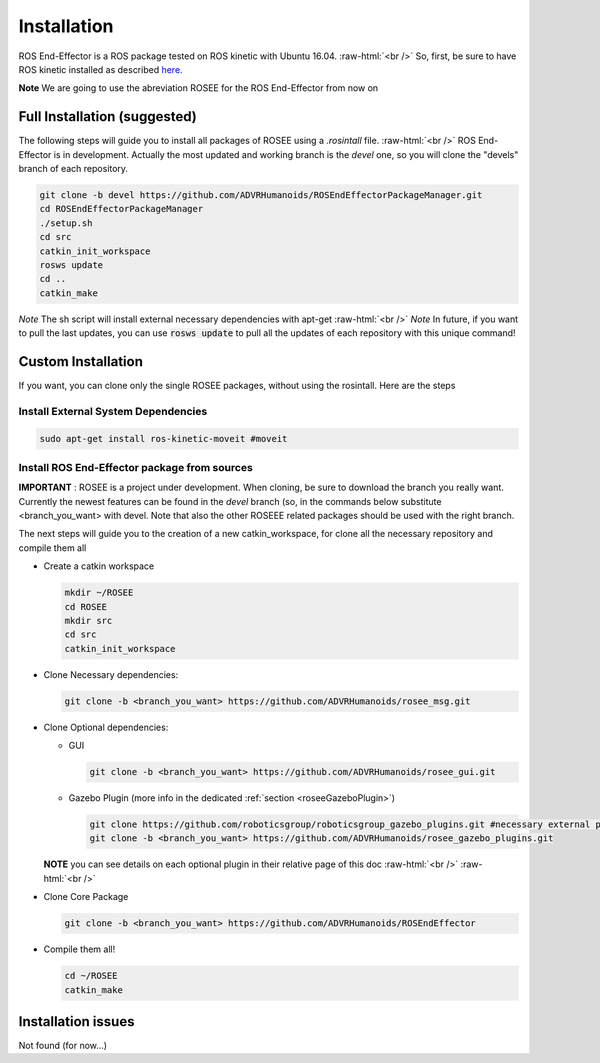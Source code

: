 .. _install:

.. 
  for line break without identation ( | symbol put a identation)
.. role:: raw-html(raw)
    :format: html

Installation
============

ROS End-Effector is a ROS package tested on ROS kinetic with Ubuntu 16.04.
:raw-html:`<br />`
So, first, be sure to have ROS kinetic installed as described `here <http://wiki.ros.org/kinetic/Installation/Ubuntu>`_.

**Note** We are going to use the abreviation ROSEE for the ROS End-Effector from now on

Full Installation (suggested)
###############################

The following steps will guide you to install all packages of ROSEE using a *.rosintall* file.
:raw-html:`<br />`
ROS End-Effector is in development. Actually the most updated and working branch is the *devel* one, so you will
clone the "devels" branch of each repository.

.. code-block:: bash

  git clone -b devel https://github.com/ADVRHumanoids/ROSEndEffectorPackageManager.git
  cd ROSEndEffectorPackageManager
  ./setup.sh
  cd src
  catkin_init_workspace
  rosws update
  cd ..
  catkin_make
  
*Note* The sh script will install external necessary dependencies with apt-get
:raw-html:`<br />`
*Note* In future, if you want to pull the last updates, you can use :code:`rosws update` to pull all the updates of each repository with this unique command!


Custom Installation
######################

If you want, you can clone only the single ROSEE packages, without using the rosintall. Here are the steps

Install External System Dependencies
***************************************

.. code-block:: bash 

  sudo apt-get install ros-kinetic-moveit #moveit

Install ROS End-Effector package from sources
**************************************************

**IMPORTANT** : ROSEE is a project under development. When cloning, be sure to download the branch you really want. Currently the newest features can be found in the *devel* branch (so, in the commands below substitute <branch_you_want> with devel. Note that also the other ROSEEE related packages should be used with the right branch.

The next steps will guide you to the creation of a new catkin_workspace, for clone all the necessary repository and compile them all

- Create a catkin workspace

  .. code-block:: bash
  
    mkdir ~/ROSEE
    cd ROSEE
    mkdir src
    cd src
    catkin_init_workspace


- Clone Necessary dependencies:

  .. code-block:: bash
   
    git clone -b <branch_you_want> https://github.com/ADVRHumanoids/rosee_msg.git
         
- Clone Optional dependencies:

  - GUI
  
    .. code-block:: bash 
    
      git clone -b <branch_you_want> https://github.com/ADVRHumanoids/rosee_gui.git
  
  - Gazebo Plugin (more info in the dedicated :ref:`section <roseeGazeboPlugin>`)
  
    .. code-block:: bash
    
      git clone https://github.com/roboticsgroup/roboticsgroup_gazebo_plugins.git #necessary external plugin
      git clone -b <branch_you_want> https://github.com/ADVRHumanoids/rosee_gazebo_plugins.git
          
  **NOTE** you can see details on each optional plugin in their relative page of this doc
  :raw-html:`<br />` 
  :raw-html:`<br />` 
  
- Clone Core Package

  .. code-block:: bash
   
    git clone -b <branch_you_want> https://github.com/ADVRHumanoids/ROSEndEffector
  
- Compile them all!

  .. code-block:: bash
  
    cd ~/ROSEE
    catkin_make    


Installation issues
#####################  

Not found (for now...)

    
 

